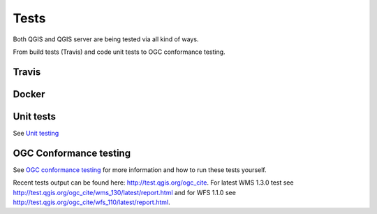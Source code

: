 .. _tests:

Tests
=====

Both QGIS and QGIS server are being tested via all kind of ways.

From build tests (Travis) and code unit tests to OGC conformance testing.

Travis
......

.. image:: https://travis-ci.org/qgis/QGIS.svg?branch=master
    :target: https://travis-ci.org/qgis/QGIS

Docker
......

.. image:: https://img.shields.io/docker/automated/qgis/qgis.svg
    :target: https://cloud.docker.com/app/qgis/repository/docker/qgis/qgis/general


Unit tests
..........

See `Unit testing
<https://docs.qgis.org/testing/en/docs/developers_guide/unittesting.html>`_

OGC Conformance testing
.......................

See `OGC conformance testing <https://docs.qgis.org/testing/en/docs/developers_guide/ogcconformancetesting.html>`_
for more information and how to run these tests yourself.

Recent tests output can be found here: http://test.qgis.org/ogc_cite. For latest
WMS 1.3.0 test see http://test.qgis.org/ogc_cite/wms_130/latest/report.html and
for WFS 1.1.0 see http://test.qgis.org/ogc_cite/wfs_110/latest/report.html.


